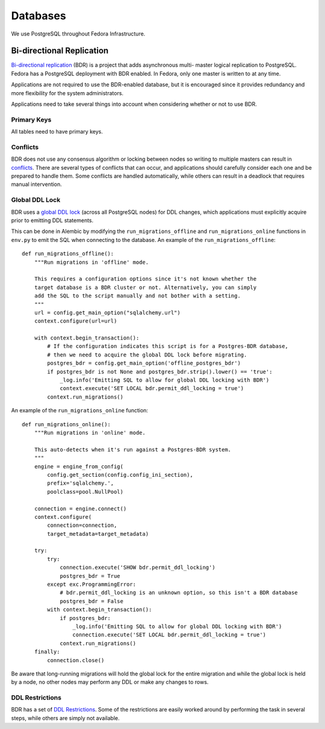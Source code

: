 =========
Databases
=========

We use PostgreSQL throughout Fedora Infrastructure.


Bi-directional Replication
==========================

`Bi-directional replication`_ (BDR) is a project that adds asynchronous multi-
master logical replication to PostgreSQL. Fedora has a PostgreSQL deployment with
BDR enabled. In Fedora, only one master is written to at any time.

Applications are not required to use the BDR-enabled database, but it is
encouraged since it provides redundancy and more flexibility for the system
administrators.

Applications need to take several things into account when considering whether
or not to use BDR.


Primary Keys
------------

All tables need to have primary keys.


Conflicts
---------

BDR does not use any consensus algorithm or locking between nodes so writing to
multiple masters can result in `conflicts`_. There are several types of conflicts
that can occur, and applications should carefully consider each one and be
prepared to handle them. Some conflicts are handled automatically, while others can
result in a deadlock that requires manual intervention.


Global DDL Lock
---------------

BDR uses a `global DDL lock`_ (across all PostgreSQL nodes)  for DDL changes,
which applications must explicitly acquire prior to emitting DDL statements.

This can be done in Alembic by modifying the ``run_migrations_offline`` and
``run_migrations_online`` functions in ``env.py`` to emit the SQL when
connecting to the database. An example of the ``run_migrations_offline``::

    def run_migrations_offline():
        """Run migrations in 'offline' mode.

        This requires a configuration options since it's not known whether the
        target database is a BDR cluster or not. Alternatively, you can simply
        add the SQL to the script manually and not bother with a setting.
        """
        url = config.get_main_option("sqlalchemy.url")
        context.configure(url=url)

        with context.begin_transaction():
            # If the configuration indicates this script is for a Postgres-BDR database,
            # then we need to acquire the global DDL lock before migrating.
            postgres_bdr = config.get_main_option('offline_postgres_bdr')
            if postgres_bdr is not None and postgres_bdr.strip().lower() == 'true':
                _log.info('Emitting SQL to allow for global DDL locking with BDR')
                context.execute('SET LOCAL bdr.permit_ddl_locking = true')
            context.run_migrations()

An example of the ``run_migrations_online`` function::

    def run_migrations_online():
        """Run migrations in 'online' mode.

        This auto-detects when it's run against a Postgres-BDR system.
        """
        engine = engine_from_config(
            config.get_section(config.config_ini_section),
            prefix='sqlalchemy.',
            poolclass=pool.NullPool)

        connection = engine.connect()
        context.configure(
            connection=connection,
            target_metadata=target_metadata)

        try:
            try:
                connection.execute('SHOW bdr.permit_ddl_locking')
                postgres_bdr = True
            except exc.ProgrammingError:
                # bdr.permit_ddl_locking is an unknown option, so this isn't a BDR database
                postgres_bdr = False
            with context.begin_transaction():
                if postgres_bdr:
                    _log.info('Emitting SQL to allow for global DDL locking with BDR')
                    connection.execute('SET LOCAL bdr.permit_ddl_locking = true')
                context.run_migrations()
        finally:
            connection.close()

Be aware that long-running migrations will hold the global lock for the entire
migration and while the global lock is held by a node, no other nodes may perform
any DDL or make any changes to rows.


DDL Restrictions
----------------

BDR has a set of `DDL Restrictions`_. Some of the restrictions are easily worked
around by performing the task in several steps, while others are simply not
available.

.. _Bi-directional replication: http://bdr-project.org/docs/stable/index.html
.. _Conflicts: http://bdr-project.org/docs/stable/conflicts.html
.. _Global DDL Lock: bdr-project.org/docs/stable/ddl-replication-advice.html
.. _DDL Restrictions:
    http://bdr-project.org/docs/stable/ddl-replication-statements.html
    #DDL-REPLICATION-PROHIBITED-COMMANDS

